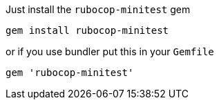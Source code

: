 Just install the `rubocop-minitest` gem

[source,sh]
----
gem install rubocop-minitest
----

or if you use bundler put this in your `Gemfile`

[source,ruby]
----
gem 'rubocop-minitest'
----

